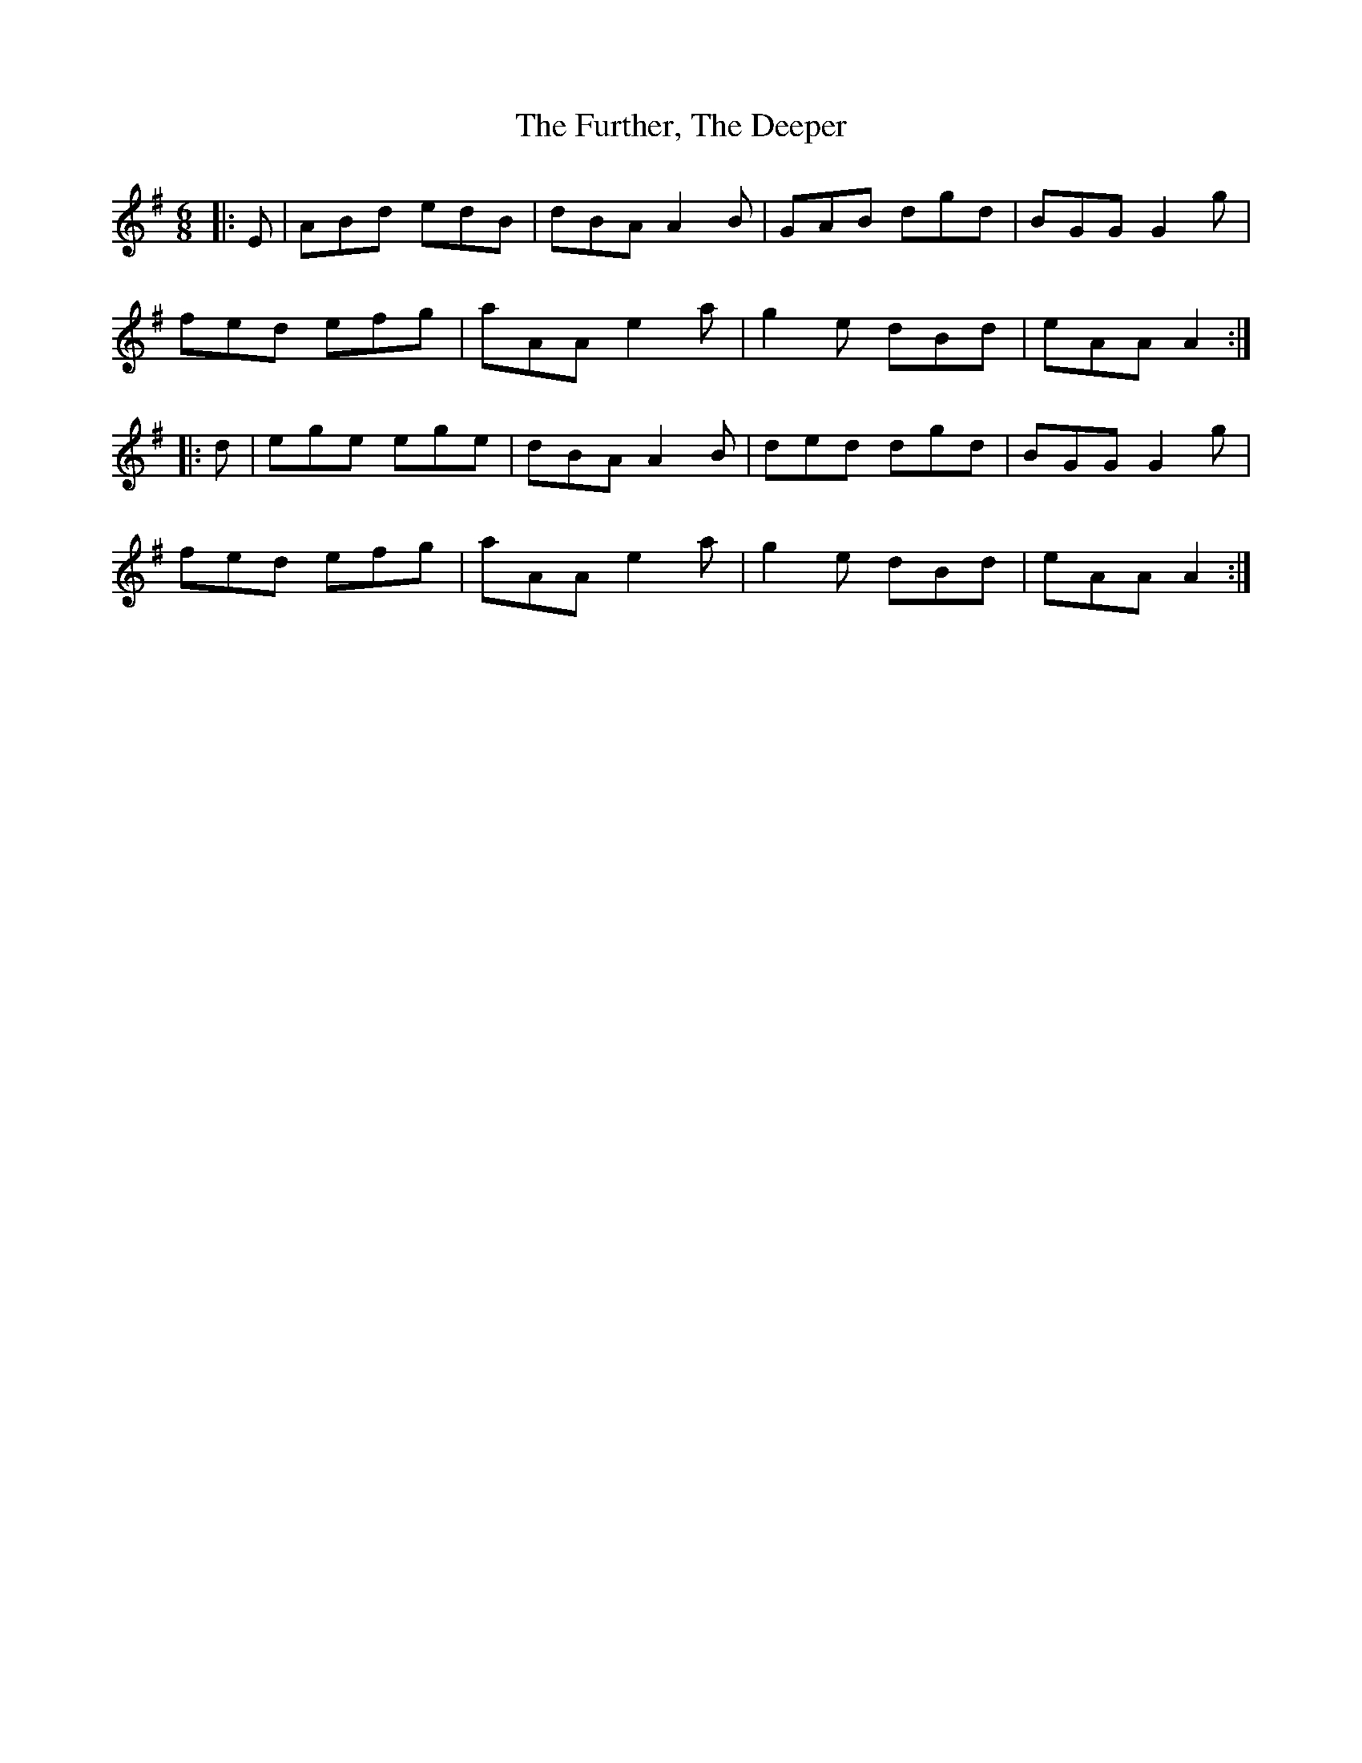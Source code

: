 X: 14244
T: Further, The Deeper, The
R: jig
M: 6/8
K: Adorian
|:E|ABd edB|dBA A2B|GAB dgd|BGG G2g|
fed efg|aAA e2a|g2e dBd|eAA A2:|
|:d|ege ege|dBA A2B|ded dgd|BGG G2g|
fed efg|aAA e2a|g2e dBd|eAA A2:|


